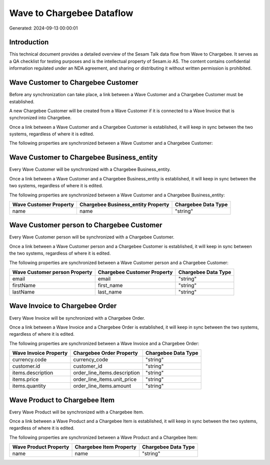 ==========================
Wave to Chargebee Dataflow
==========================

Generated: 2024-09-13 00:00:01

Introduction
------------

This technical document provides a detailed overview of the Sesam Talk data flow from Wave to Chargebee. It serves as a QA checklist for testing purposes and is the intellectual property of Sesam.io AS. The content contains confidential information regulated under an NDA agreement, and sharing or distributing it without written permission is prohibited.

Wave Customer to Chargebee Customer
-----------------------------------
Before any synchronization can take place, a link between a Wave Customer and a Chargebee Customer must be established.

A new Chargebee Customer will be created from a Wave Customer if it is connected to a Wave Invoice that is synchronized into Chargebee.

Once a link between a Wave Customer and a Chargebee Customer is established, it will keep in sync between the two systems, regardless of where it is edited.

The following properties are synchronized between a Wave Customer and a Chargebee Customer:

.. list-table::
   :header-rows: 1

   * - Wave Customer Property
     - Chargebee Customer Property
     - Chargebee Data Type


Wave Customer to Chargebee Business_entity
------------------------------------------
Every Wave Customer will be synchronized with a Chargebee Business_entity.

Once a link between a Wave Customer and a Chargebee Business_entity is established, it will keep in sync between the two systems, regardless of where it is edited.

The following properties are synchronized between a Wave Customer and a Chargebee Business_entity:

.. list-table::
   :header-rows: 1

   * - Wave Customer Property
     - Chargebee Business_entity Property
     - Chargebee Data Type
   * - name
     - name
     - "string"


Wave Customer person to Chargebee Customer
------------------------------------------
Every Wave Customer person will be synchronized with a Chargebee Customer.

Once a link between a Wave Customer person and a Chargebee Customer is established, it will keep in sync between the two systems, regardless of where it is edited.

The following properties are synchronized between a Wave Customer person and a Chargebee Customer:

.. list-table::
   :header-rows: 1

   * - Wave Customer person Property
     - Chargebee Customer Property
     - Chargebee Data Type
   * - email
     - email
     - "string"
   * - firstName
     - first_name
     - "string"
   * - lastName
     - last_name
     - "string"


Wave Invoice to Chargebee Order
-------------------------------
Every Wave Invoice will be synchronized with a Chargebee Order.

Once a link between a Wave Invoice and a Chargebee Order is established, it will keep in sync between the two systems, regardless of where it is edited.

The following properties are synchronized between a Wave Invoice and a Chargebee Order:

.. list-table::
   :header-rows: 1

   * - Wave Invoice Property
     - Chargebee Order Property
     - Chargebee Data Type
   * - currency.code
     - currency_code
     - "string"
   * - customer.id
     - customer_id
     - "string"
   * - items.description
     - order_line_items.description
     - "string"
   * - items.price
     - order_line_items.unit_price
     - "string"
   * - items.quantity
     - order_line_items.amount
     - "string"


Wave Product to Chargebee Item
------------------------------
Every Wave Product will be synchronized with a Chargebee Item.

Once a link between a Wave Product and a Chargebee Item is established, it will keep in sync between the two systems, regardless of where it is edited.

The following properties are synchronized between a Wave Product and a Chargebee Item:

.. list-table::
   :header-rows: 1

   * - Wave Product Property
     - Chargebee Item Property
     - Chargebee Data Type
   * - name
     - name
     - "string"

